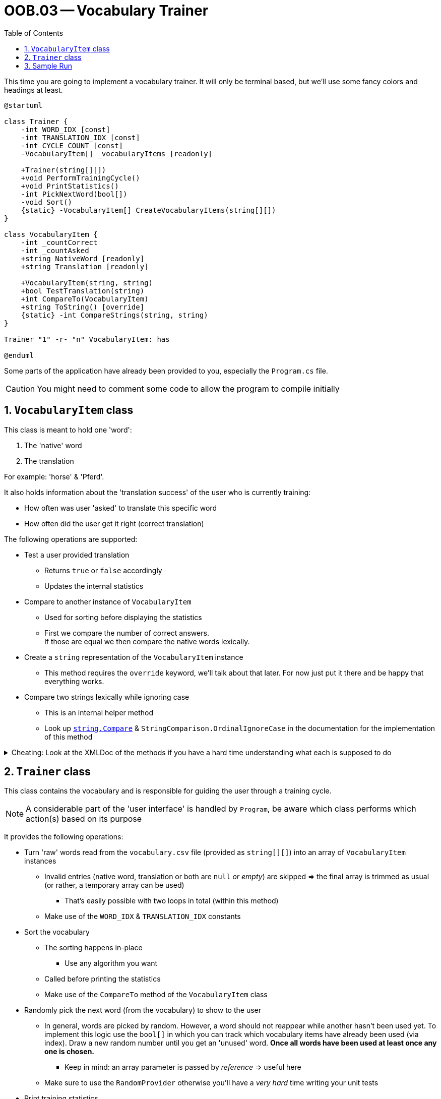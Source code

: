 :sectnums:
:nofooter:
:toc: left
:icons: font
:data-uri:
:source-highlighter: highlightjs

= OOB.03 -- Vocabulary Trainer

This time you are going to implement a vocabulary trainer.
It will only be terminal based, but we'll use some fancy colors and headings at least.

[plantuml]
----
@startuml

class Trainer {
    -int WORD_IDX [const]
    -int TRANSLATION_IDX [const]
    -int CYCLE_COUNT [const]
    -VocabularyItem[] _vocabularyItems [readonly]

    +Trainer(string[][])
    +void PerformTrainingCycle()
    +void PrintStatistics()
    -int PickNextWord(bool[])
    -void Sort()
    {static} -VocabularyItem[] CreateVocabularyItems(string[][])
}

class VocabularyItem {
    -int _countCorrect
    -int _countAsked
    +string NativeWord [readonly]
    +string Translation [readonly]

    +VocabularyItem(string, string)
    +bool TestTranslation(string)
    +int CompareTo(VocabularyItem)
    +string ToString() [override]
    {static} -int CompareStrings(string, string)
}

Trainer "1" -r- "n" VocabularyItem: has

@enduml
----

Some parts of the application have already been provided to you, especially the `Program.cs` file.

CAUTION: You might need to comment some code to allow the program to compile initially

== `VocabularyItem` class

This class is meant to hold one 'word':

. The 'native' word
. The translation

For example: 'horse' & 'Pferd'.

It also holds information about the 'translation success' of the user who is currently training:

* How often was user 'asked' to translate this specific word
* How often did the user get it right (correct translation)

The following operations are supported:

* Test a user provided translation
** Returns `true` or `false` accordingly
** Updates the internal statistics
* Compare to another instance of `VocabularyItem`
** Used for sorting before displaying the statistics
** First we compare the number of correct answers. +
If those are equal we then compare the native words lexically.
* Create a `string` representation of the `VocabularyItem` instance
** This method requires the `override` keyword, we'll talk about that later.
For now just put it there and be happy that everything works.
* Compare two strings lexically while ignoring case
** This is an internal helper method
** Look up https://learn.microsoft.com/en-us/dotnet/api/system.string.compare?view=net-6.0[`string.Compare`] & `StringComparison.OrdinalIgnoreCase` in the documentation for the implementation of this method

.Cheating: Look at the XMLDoc of the methods if you have a hard time understanding what each is supposed to do
[%collapsible]
====
[source,csharp]
----
/// <summary>
///     A translation attempt is checked for correctness.
/// </summary>
/// <param name="translationAttempt">The user provided translation</param>
/// <returns>True if the translation was correct; false otherwise</returns>

/// <summary>
///     The vocabulary item is compared to another. First the number of correct answers is compared.
///     If it is equal the native words are compared ordinal.
/// </summary>
/// <param name="other">The <see cref="VocabularyItem"/> to compare with</param>
/// <returns>0 if equal; less than 0 if this item is smaller; greater than 0 otherwise</returns>

/// <summary>
///     Overrides the default string representation to display the word and translation statistics.
/// </summary>
/// <returns>A string containing the word, its translation and the training statistics</returns>

/// <summary>
///     Compares two strings by ordinal value, ignoring case.
/// </summary>
/// <param name="a">First string</param>
/// <param name="b">Second string</param>
/// <returns>Less than 0 if a precedes b in the sorting order; greater than 0 if b precedes a; 0 otherwise</returns>
----
====

== `Trainer` class

This class contains the vocabulary and is responsible for guiding the user through a training cycle.

NOTE: A considerable part of the 'user interface' is handled by `Program`, be aware which class performs which action(s) based on its purpose

It provides the following operations:

* Turn 'raw' words read from the `vocabulary.csv` file (provided as `string[][]`) into an array of `VocabularyItem` instances
** Invalid entries (native word, translation or both are `null` _or empty_) are skipped => the final array is trimmed as usual (or rather, a temporary array can be used)
*** That's easily possible with two loops in total (within this method)
** Make use of the `WORD_IDX` & `TRANSLATION_IDX` constants
* Sort the vocabulary
** The sorting happens in-place
*** Use any algorithm you want
** Called before printing the statistics
** Make use of the `CompareTo` method of the `VocabularyItem` class
* Randomly pick the next word (from the vocabulary) to show to the user
** In general, words are picked by random.
However, a word should not reappear while another hasn't been used yet.
To implement this logic use the `bool[]` in which you can track which vocabulary items have already been used (via index).
Draw a new random number until you get an 'unused' word.
*Once all words have been used at least once any one is chosen.*
*** Keep in mind: an array parameter is passed by _reference_ => useful here
** Make sure to use the `RandomProvider` otherwise you'll have a _very hard_ time writing your unit tests
* Print training statistics
** Already implemented for you
* Perform a training cycle
** _Partially_ implemented already
** Look at the sample run to learn about the expected interaction and output format
** Make sure to call the `TestTranslation` method of the _proper_ `VocabularyItem` _instance_ when checking translation input

== Sample Run

video::sample_run.mp4[Sample Run]